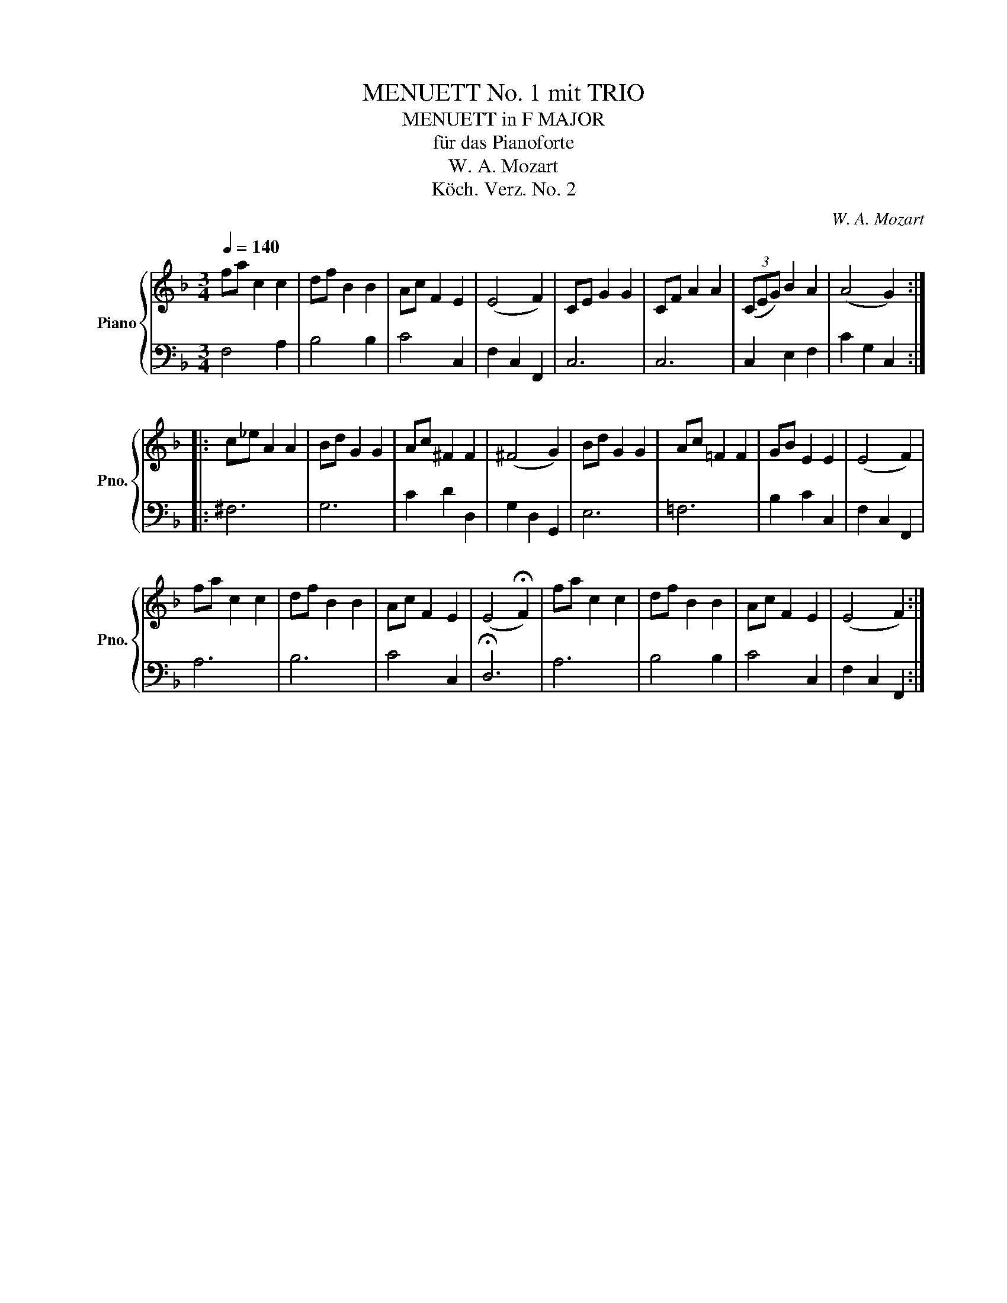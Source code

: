 X:1
T:MENUETT No. 1 mit TRIO
T:MENUETT in F MAJOR
T:für das Pianoforte
T:W. A. Mozart
T:Köch. Verz. No. 2
C:W. A. Mozart
Z:Köch. Verz. No. 1
%%score { 1 | 2 }
L:1/8
Q:1/4=140
M:3/4
K:F
V:1 treble nm="Piano" snm="Pno."
V:2 bass 
V:1
 fa c2 c2 | df B2 B2 | Ac F2 E2 | (E4 F2) | CE G2 G2 | CF A2 A2 | (3(CEG) B2 A2 | (A4 G2) :: %8
 c_e A2 A2 | Bd G2 G2 | Ac ^F2 F2 | (^F4 G2) | Bd G2 G2 | Ac =F2 F2 | GB E2 E2 | (E4 F2) | %16
 fa c2 c2 | df B2 B2 | Ac F2 E2 | (E4 !fermata!F2) | fa c2 c2 | df B2 B2 | Ac F2 E2 | (E4 F2) :| %24
V:2
 F,4 A,2 | B,4 B,2 | C4 C,2 | F,2 C,2 F,,2 | C,6 | C,6 | C,2 E,2 F,2 | C2 G,2 C,2 :: ^F,6 | G,6 | %10
 C2 D2 D,2 | G,2 D,2 G,,2 | E,6 | =F,6 | B,2 C2 C,2 | F,2 C,2 F,,2 | A,6 | B,6 | C4 C,2 | %19
 !fermata!D,6 | A,6 | B,4 B,2 | C4 C,2 | F,2 C,2 F,,2 :| %24

